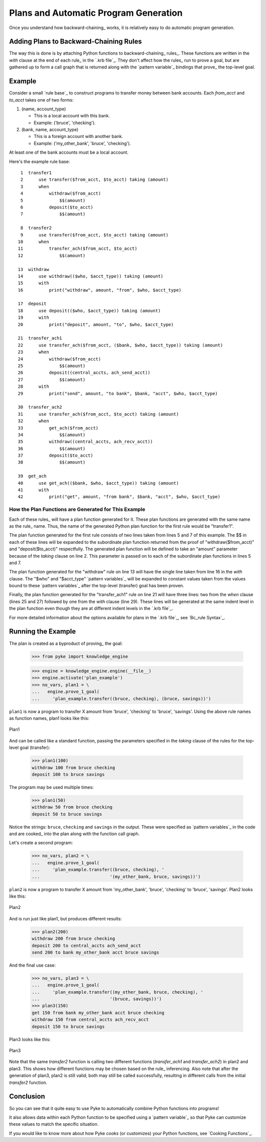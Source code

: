 .. $Id: plans.txt 4dca5ad0f397 2010-03-10 mtnyogi $
.. 
.. Copyright © 2007-2008 Bruce Frederiksen
.. 
.. Permission is hereby granted, free of charge, to any person obtaining a copy
.. of this software and associated documentation files (the "Software"), to deal
.. in the Software without restriction, including without limitation the rights
.. to use, copy, modify, merge, publish, distribute, sublicense, and/or sell
.. copies of the Software, and to permit persons to whom the Software is
.. furnished to do so, subject to the following conditions:
.. 
.. The above copyright notice and this permission notice shall be included in
.. all copies or substantial portions of the Software.
.. 
.. THE SOFTWARE IS PROVIDED "AS IS", WITHOUT WARRANTY OF ANY KIND, EXPRESS OR
.. IMPLIED, INCLUDING BUT NOT LIMITED TO THE WARRANTIES OF MERCHANTABILITY,
.. FITNESS FOR A PARTICULAR PURPOSE AND NONINFRINGEMENT. IN NO EVENT SHALL THE
.. AUTHORS OR COPYRIGHT HOLDERS BE LIABLE FOR ANY CLAIM, DAMAGES OR OTHER
.. LIABILITY, WHETHER IN AN ACTION OF CONTRACT, TORT OR OTHERWISE, ARISING FROM,
.. OUT OF OR IN CONNECTION WITH THE SOFTWARE OR THE USE OR OTHER DEALINGS IN
.. THE SOFTWARE.

=============================================
Plans and Automatic Program Generation
=============================================

Once you understand how backward-chaining_ works, it is relatively easy to
do automatic program generation.

Adding Plans to Backward-Chaining Rules
============================================

The way this is done is by attaching Python functions to 
backward-chaining_ rules_.  These functions are written in the *with*
clause at the end of each rule_ in the `.krb file`_.  They don't affect how
the rules_ run to prove a goal, but are
gathered up to form a call graph that is returned along with the `pattern
variable`_ bindings that prove_ the top-level goal.

Example
===============

Consider a small `rule base`_ to construct programs to transfer money between
bank accounts.  Each *from_acct* and *to_acct* takes one of two forms:

#. (name, account_type)

   - This is a local account with this bank.
   - Example: ('bruce', 'checking').

#. (bank, name, account_type)

   - This is a foreign account with another bank.
   - Example: ('my_other_bank', 'bruce', 'checking').

At least one of the bank accounts must be a local account.

Here's the example rule base::

     1  transfer1
     2      use transfer($from_acct, $to_acct) taking (amount)
     3      when
     4          withdraw($from_acct)
     5              $$(amount)
     6          deposit($to_acct)
     7              $$(amount)
        
     8  transfer2
     9      use transfer($from_acct, $to_acct) taking (amount)
    10      when
    11          transfer_ach($from_acct, $to_acct)
    12              $$(amount)
        
    13  withdraw
    14      use withdraw(($who, $acct_type)) taking (amount)
    15      with
    16          print("withdraw", amount, "from", $who, $acct_type)
        
    17  deposit
    18      use deposit(($who, $acct_type)) taking (amount)
    19      with
    20          print("deposit", amount, "to", $who, $acct_type)
        
    21  transfer_ach1
    22      use transfer_ach($from_acct, ($bank, $who, $acct_type)) taking (amount)
    23      when
    24          withdraw($from_acct)
    25              $$(amount)
    26          deposit((central_accts, ach_send_acct))
    27              $$(amount)
    28      with
    29          print("send", amount, "to bank", $bank, "acct", $who, $acct_type)
        
    30  transfer_ach2
    31      use transfer_ach($from_acct, $to_acct) taking (amount)
    32      when
    33          get_ach($from_acct)
    34              $$(amount)
    35          withdraw((central_accts, ach_recv_acct))
    36              $$(amount)
    37          deposit($to_acct)
    38              $$(amount)
        
    39  get_ach
    40      use get_ach(($bank, $who, $acct_type)) taking (amount)
    41      with
    42          print("get", amount, "from bank", $bank, "acct", $who, $acct_type)

How the Plan Functions are Generated for This Example
-------------------------------------------------------

Each of these rules_ will have a plan function generated for it.  These plan
functions are generated with the same name as the rule_ name.  Thus, the
name of the generated Python plan function for the first rule would be
"transfer1".

The plan function generated for the first rule consists of two lines taken
from lines 5 and 7 of this example.  The $$ in each of these lines will
be expanded to the subordinate plan function returned from the proof of
"withdraw($from_acct)" and "deposit($to_acct)" respectfully.  The generated
plan function will be defined to take an "amount" parameter because of the
*taking* clause on line 2.  This parameter is passed on to each of the
subordinate plan functions in lines 5 and 7.

The plan function generated for the "withdraw" rule on line 13 will have
the single line taken from line 16 in the *with* clause.  The "$who" and
"$acct_type" `pattern variables`_ will be expanded to constant values taken
from the values bound to these `pattern variables`_ after the top-level
(transfer) goal has been proven.

Finally, the plan function generated for the "transfer_ach1" rule on line
21 will have three lines: two from the *when* clause (lines 25 and 27)
followed by one from the *with* clause (line 29).  These lines will be
generated at the same indent level in the plan function even though they
are at different indent levels in the `.krb file`_.

For more detailed information about the options available for plans in the
`.krb file`_, see `Bc_rule Syntax`_.

Running the Example
========================

.. This code is hidden.  It will add '' to sys.path, change to the doc.examples
   directory and store the directory path in __file__ for the code section
   following:
   >>> import sys
   >>> if '' not in sys.path: sys.path.insert(0, '')
   >>> import os
   >>> os.chdir("../../examples")
   >>> __file__ = os.getcwd()

The plan is created as a byproduct of proving_ the goal:

    >>> from pyke import knowledge_engine

    >>> engine = knowledge_engine.engine(__file__)
    >>> engine.activate('plan_example')
    >>> no_vars, plan1 = \
    ...   engine.prove_1_goal(
    ...     'plan_example.transfer((bruce, checking), (bruce, savings))')

``plan1`` is now a program to transfer X amount
from 'bruce', 'checking' to 'bruce', 'savings'.  Using the above rule names
as function names, plan1 looks like this:

.. figure:: ../images/plan1.png
   :width: 187
   :height: 118
   :scale: 100
   :align: center

   Plan1

And can be called like a standard function, passing the parameters
specified in the *taking* clause of the rules for the top-level goal
(transfer):

    >>> plan1(100)
    withdraw 100 from bruce checking
    deposit 100 to bruce savings

The program may be used multiple times:

    >>> plan1(50)
    withdraw 50 from bruce checking
    deposit 50 to bruce savings

Notice the strings: ``bruce``, ``checking`` and ``savings`` in the output.
These were specified as `pattern variables`_ in the code and are cooked_
into the plan along with the function call graph.

Let's create a second program:

    >>> no_vars, plan2 = \
    ...   engine.prove_1_goal(
    ...     'plan_example.transfer((bruce, checking), '
    ...                           '(my_other_bank, bruce, savings))')

``plan2`` is now a program to transfer X amount
from 'my_other_bank', 'bruce', 'checking' to 'bruce', 'savings'.
Plan2 looks like this:

.. figure:: ../images/plan2.png
   :width: 187
   :height: 195
   :scale: 100
   :align: center

   Plan2

And is run just like plan1, but produces different results:

    >>> plan2(200)
    withdraw 200 from bruce checking
    deposit 200 to central_accts ach_send_acct
    send 200 to bank my_other_bank acct bruce savings

And the final use case:

    >>> no_vars, plan3 = \
    ...   engine.prove_1_goal(
    ...     'plan_example.transfer((my_other_bank, bruce, checking), '
    ...                           '(bruce, savings))')
    >>> plan3(150)
    get 150 from bank my_other_bank acct bruce checking
    withdraw 150 from central_accts ach_recv_acct
    deposit 150 to bruce savings

Plan3 looks like this:

.. figure:: ../images/plan3.png
   :width: 264
   :height: 198
   :scale: 100
   :align: center

   Plan3

Note that the same *transfer2* function is calling two different functions
(*transfer_ach1* and *transfer_ach2*) in plan2 and plan3.  This shows how
different functions may be chosen based on the rule_ inferencing.  Also
note that after the generation of plan3, plan2 is still valid; both may
still be called successfully, resulting in different calls from the initial
*transfer2* function.

Conclusion
==============

So you can see that it quite easy to use Pyke to automatically combine
Python functions into programs!

It also allows data within each Python function to be specified using a
`pattern variable`_ so that Pyke can customize these values to match the
specific situation.

If you would like to know more about how Pyke *cooks* (or customizes) your
Python functions, see `Cooking Functions`_.


